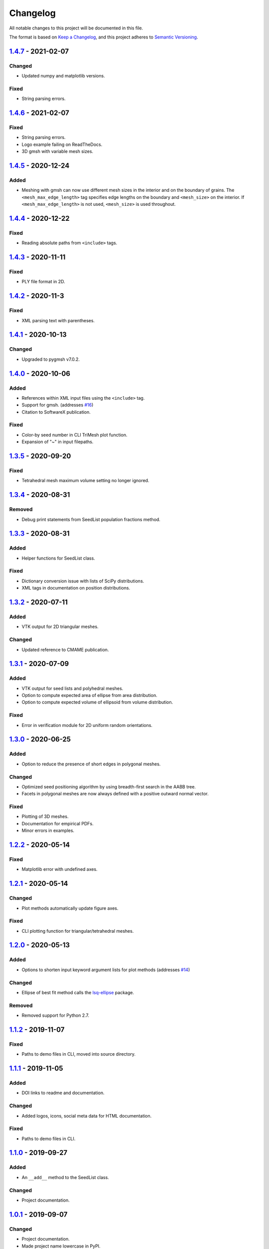 Changelog
=========

All notable changes to this project will be documented in this file.

The format is based on `Keep a Changelog`_,
and this project adheres to `Semantic Versioning`_.

`1.4.7`_ - 2021-02-07
--------------------------
Changed
'''''''
- Updated numpy and matplotlib versions.

Fixed
'''''''
- String parsing errors.

`1.4.6`_ - 2021-02-07
--------------------------
Fixed
'''''''
- String parsing errors.
- Logo example failing on ReadTheDocs.
- 3D gmsh with variable mesh sizes.

`1.4.5`_ - 2020-12-24
--------------------------
Added
'''''''
- Meshing with gmsh can now use different mesh sizes in the interior and on the
  boundary of grains. The ``<mesh_max_edge_length>`` tag specifies edge lengths
  on the boundary and ``<mesh_size>`` on the interior.
  If ``<mesh_max_edge_length>`` is not used, ``<mesh_size>`` is used
  throughout.

`1.4.4`_ - 2020-12-22
--------------------------
Fixed
'''''''
- Reading absolute paths from ``<include>`` tags.

`1.4.3`_ - 2020-11-11
--------------------------
Fixed
'''''''
- PLY file format in 2D.

`1.4.2`_ - 2020-11-3
--------------------------
Fixed
'''''''
- XML parsing text with parentheses.

`1.4.1`_ - 2020-10-13
--------------------------
Changed
'''''''
- Upgraded to pygmsh v7.0.2.

`1.4.0`_ - 2020-10-06
--------------------------
Added
'''''''
- References within XML input files using the ``<include>`` tag.
- Support for gmsh. (addresses `#16`_)
- Citation to SoftwareX publication.

Fixed
'''''''
- Color-by seed number in CLI TriMesh plot function.
- Expansion of "~" in input filepaths.

`1.3.5`_ - 2020-09-20
--------------------------
Fixed
'''''''
- Tetrahedral mesh maximum volume setting no longer ignored.

`1.3.4`_ - 2020-08-31
--------------------------
Removed
'''''''
- Debug print statements from SeedList population fractions method.

`1.3.3`_ - 2020-08-31
--------------------------
Added
'''''
- Helper functions for SeedList class.

Fixed
'''''''
- Dictionary conversion issue with lists of SciPy distributions.
- XML tags in documentation on position distributions.


`1.3.2`_ - 2020-07-11
--------------------------
Added
'''''
- VTK output for 2D triangular meshes.

Changed
'''''''
- Updated reference to CMAME publication.

`1.3.1`_ - 2020-07-09
--------------------------
Added
'''''
- VTK output for seed lists and polyhedral meshes.
- Option to compute expected area of ellipse from area distribution.
- Option to compute expected volume of ellipsoid from volume distribution.

Fixed
'''''
- Error in verification module for 2D uniform random orientations.

`1.3.0`_ - 2020-06-25
--------------------------
Added
'''''
- Option to reduce the presence of short edges in polygonal meshes.

Changed
'''''''
- Optimized seed positioning algorithm by using breadth-first search
  in the AABB tree.
- Facets in polygonal meshes are now always defined with a positive
  outward normal vector.

Fixed
'''''
- Plotting of 3D meshes. 
- Documentation for empirical PDFs.
- Minor errors in examples.

`1.2.2`_ - 2020-05-14
--------------------------
Fixed
'''''
- Matplotlib error with undefined axes.

`1.2.1`_ - 2020-05-14
--------------------------
Changed
'''''''
- Plot methods automatically update figure axes.

Fixed
'''''
- CLI plotting function for triangular/tetrahedral meshes.

`1.2.0`_ - 2020-05-13
--------------------------
Added
'''''
- Options to shorten input keyword argument lists for plot methods
  (addresses `#14`_)

Changed
'''''''
- Ellipse of best fit method calls the `lsq-ellipse`_ package.

Removed
'''''''
- Removed support for Python 2.7.

`1.1.2`_ - 2019-11-07
---------------------
Fixed
'''''
- Paths to demo files in CLI, moved into source directory.

`1.1.1`_ - 2019-11-05
---------------------
Added
'''''
- DOI links to readme and documentation.

Changed
'''''''
- Added logos, icons, social meta data for HTML documentation.

Fixed
'''''
- Paths to demo files in CLI.

`1.1.0`_ - 2019-09-27
---------------------

Added
'''''
- An ``__add__`` method to the SeedList class.

Changed
'''''''
- Project documentation.

`1.0.1`_ - 2019-09-07
---------------------

Changed
'''''''
- Project documentation.
- Made project name lowercase in PyPI.


`1.0.0`_ - 2019-09-07
---------------------

Added
'''''
- Project added to GitHub.



.. LINKS

.. _`Unreleased`: https://github.com/kip-hart/MicroStructPy/compare/v1.4.7...HEAD
.. _`1.4.7`: https://github.com/kip-hart/MicroStructPy/compare/v1.4.6...v1.4.7
.. _`1.4.6`: https://github.com/kip-hart/MicroStructPy/compare/v1.4.5...v1.4.6
.. _`1.4.5`: https://github.com/kip-hart/MicroStructPy/compare/v1.4.4...v1.4.5
.. _`1.4.4`: https://github.com/kip-hart/MicroStructPy/compare/v1.4.3...v1.4.4
.. _`1.4.3`: https://github.com/kip-hart/MicroStructPy/compare/v1.4.2...v1.4.3
.. _`1.4.2`: https://github.com/kip-hart/MicroStructPy/compare/v1.4.1...v1.4.2
.. _`1.4.1`: https://github.com/kip-hart/MicroStructPy/compare/v1.4.0...v1.4.1
.. _`1.4.0`: https://github.com/kip-hart/MicroStructPy/compare/v1.3.5...v1.4.0
.. _`1.3.5`: https://github.com/kip-hart/MicroStructPy/compare/v1.3.4...v1.3.5
.. _`1.3.4`: https://github.com/kip-hart/MicroStructPy/compare/v1.3.3...v1.3.4
.. _`1.3.3`: https://github.com/kip-hart/MicroStructPy/compare/v1.3.2...v1.3.3
.. _`1.3.2`: https://github.com/kip-hart/MicroStructPy/compare/v1.3.1...v1.3.2
.. _`1.3.1`: https://github.com/kip-hart/MicroStructPy/compare/v1.3.0...v1.3.1
.. _`1.3.0`: https://github.com/kip-hart/MicroStructPy/compare/v1.2.2...v1.3.0
.. _`1.2.2`: https://github.com/kip-hart/MicroStructPy/compare/v1.2.1...v1.2.2
.. _`1.2.1`: https://github.com/kip-hart/MicroStructPy/compare/v1.2.0...v1.2.1
.. _`1.2.0`: https://github.com/kip-hart/MicroStructPy/compare/v1.1.2...v1.2.0
.. _`1.1.2`: https://github.com/kip-hart/MicroStructPy/compare/v1.1.1...v1.1.2
.. _`1.1.1`: https://github.com/kip-hart/MicroStructPy/compare/v1.1.0...v1.1.1
.. _`1.1.0`: https://github.com/kip-hart/MicroStructPy/compare/v1.0.1...v1.1.0
.. _`1.0.1`: https://github.com/kip-hart/MicroStructPy/compare/v1.0.0...v1.0.1
.. _`1.0.0`: https://github.com/kip-hart/MicroStructPy/releases/tag/v1.0.0

.. _`Keep a Changelog`: https://keepachangelog.com/en/1.0.0/
.. _`lsq-ellipse`: https://pypi.org/project/lsq-ellipse
.. _`Semantic Versioning`: https://semver.org/spec/v2.0.0.html

.. _`#14`: https://github.com/kip-hart/MicroStructPy/issues/14
.. _`#16`: https://github.com/kip-hart/MicroStructPy/issues/16
